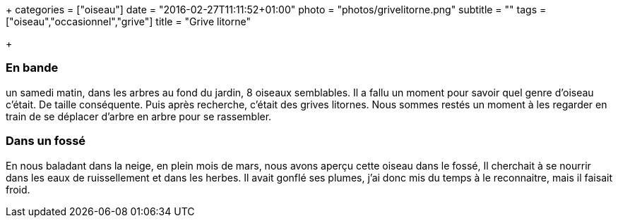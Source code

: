 +++
categories = ["oiseau"]
date = "2016-02-27T11:11:52+01:00"
photo = "photos/grivelitorne.png"
subtitle = ""
tags = ["oiseau","occasionnel","grive"]
title = "Grive litorne"

+++

=== En bande

un samedi matin, dans les arbres au fond du jardin, 8 oiseaux semblables.  Il a fallu un moment pour savoir quel genre d'oiseau c'était. De taille conséquente. Puis après recherche, c'était des grives litornes. Nous sommes restés un moment à les regarder en train de se déplacer d'arbre en arbre pour se rassembler.

=== Dans un fossé

En nous baladant dans la neige, en plein mois de mars, nous avons aperçu cette oiseau dans le fossé, Il cherchait à se nourrir dans les eaux de ruissellement et dans les herbes. Il avait gonflé ses plumes, j'ai donc mis du temps à le reconnaitre, mais il faisait froid.
